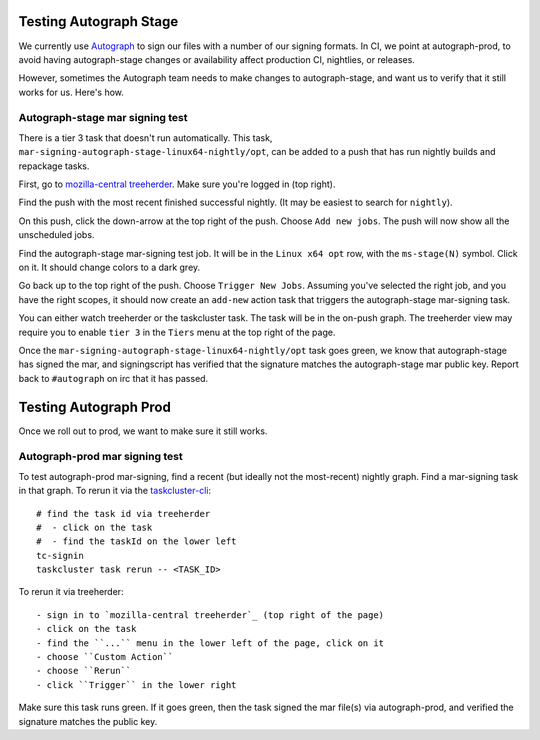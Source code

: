 .. _Testing_Autograph:
.. index:: 
    single: Testing Autograph

Testing Autograph Stage
=======================

We currently use `Autograph`_ to sign our files with a number of our signing
formats. In CI, we point at autograph-prod, to avoid having autograph-stage
changes or availability affect production CI, nightlies, or releases.

However, sometimes the Autograph team needs to make changes to autograph-stage,
and want us to verify that it still works for us. Here's how.

.. _autograph-stage mar signing test:

Autograph-stage mar signing test
--------------------------------

There is a tier 3 task that doesn't run automatically. This task,
``mar-signing-autograph-stage-linux64-nightly/opt``, can be added to a push
that has run nightly builds and repackage tasks.

First, go to `mozilla-central treeherder`_. Make sure you're logged in
(top right).

Find the push with the most recent finished successful nightly. (It may be
easiest to search for ``nightly``).

On this push, click the down-arrow at the top right of the push. Choose
``Add new jobs``. The push will now show all the unscheduled jobs.

Find the autograph-stage mar-signing test job. It will be in the
``Linux x64 opt`` row, with the ``ms-stage(N)`` symbol. Click on it. It should
change colors to a dark grey.

Go back up to the top right of the push. Choose ``Trigger New Jobs``. Assuming
you've selected the right job, and you have the right scopes, it should now
create an ``add-new`` action task that triggers the autograph-stage mar-signing
task.

You can either watch treeherder or the taskcluster task. The task will be in
the on-push graph. The treeherder view may require you to enable ``tier 3``
in the ``Tiers`` menu at the top right of the page.

Once the ``mar-signing-autograph-stage-linux64-nightly/opt`` task goes green,
we know that autograph-stage has signed the mar, and signingscript has verified
that the signature matches the autograph-stage mar public key. Report back to
``#autograph`` on irc that it has passed.

.. _Autograph: https://mana.mozilla.org/wiki/display/SVCOPS/Autograph

Testing Autograph Prod
======================

Once we roll out to prod, we want to make sure it still works.

.. _autograph-prod mar signing test:

Autograph-prod mar signing test
-------------------------------

To test autograph-prod mar-signing, find a recent (but ideally not the
most-recent) nightly graph. Find a mar-signing task in that graph. To rerun it
via the `taskcluster-cli`_::

    # find the task id via treeherder
    #  - click on the task
    #  - find the taskId on the lower left
    tc-signin
    taskcluster task rerun -- <TASK_ID>

To rerun it via treeherder::

    - sign in to `mozilla-central treeherder`_ (top right of the page)
    - click on the task
    - find the ``...`` menu in the lower left of the page, click on it
    - choose ``Custom Action``
    - choose ``Rerun``
    - click ``Trigger`` in the lower right

Make sure this task runs green. If it goes green, then the task signed the
mar file(s) via autograph-prod, and verified the signature matches the
public key.

.. _taskcluster-cli: https://github.com/taskcluster/taskcluster-cli
.. _mozilla-central treeherder: https://treeherder.mozilla.org/#/jobs?repo=mozilla-central
